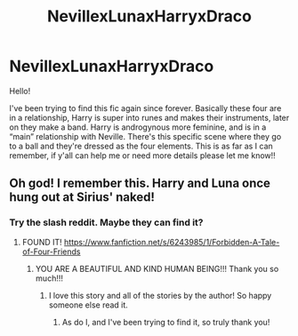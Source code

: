 #+TITLE: NevillexLunaxHarryxDraco

* NevillexLunaxHarryxDraco
:PROPERTIES:
:Author: wintercharmed012
:Score: 0
:DateUnix: 1592316175.0
:DateShort: 2020-Jun-16
:FlairText: What's That Fic?
:END:
Hello!

I've been trying to find this fic again since forever. Basically these four are in a relationship, Harry is super into runes and makes their instruments, later on they make a band. Harry is androgynous more feminine, and is in a “main” relationship with Neville. There's this specific scene where they go to a ball and they're dressed as the four elements. This is as far as I can remember, if y'all can help me or need more details please let me know!!


** Oh god! I remember this. Harry and Luna once hung out at Sirius' naked!
:PROPERTIES:
:Author: heresy23
:Score: 1
:DateUnix: 1592333374.0
:DateShort: 2020-Jun-16
:END:

*** Try the slash reddit. Maybe they can find it?
:PROPERTIES:
:Author: heresy23
:Score: 1
:DateUnix: 1592333399.0
:DateShort: 2020-Jun-16
:END:

**** FOUND IT! [[https://www.fanfiction.net/s/6243985/1/Forbidden-A-Tale-of-Four-Friends]]
:PROPERTIES:
:Author: heresy23
:Score: 2
:DateUnix: 1592333566.0
:DateShort: 2020-Jun-16
:END:

***** YOU ARE A BEAUTIFUL AND KIND HUMAN BEING!!! Thank you so much!!!
:PROPERTIES:
:Author: wintercharmed012
:Score: 1
:DateUnix: 1592343511.0
:DateShort: 2020-Jun-17
:END:

****** I love this story and all of the stories by the author! So happy someone else read it.
:PROPERTIES:
:Author: heresy23
:Score: 2
:DateUnix: 1592350637.0
:DateShort: 2020-Jun-17
:END:

******* As do I, and I've been trying to find it, so truly thank you!
:PROPERTIES:
:Author: wintercharmed012
:Score: 1
:DateUnix: 1592355309.0
:DateShort: 2020-Jun-17
:END:

